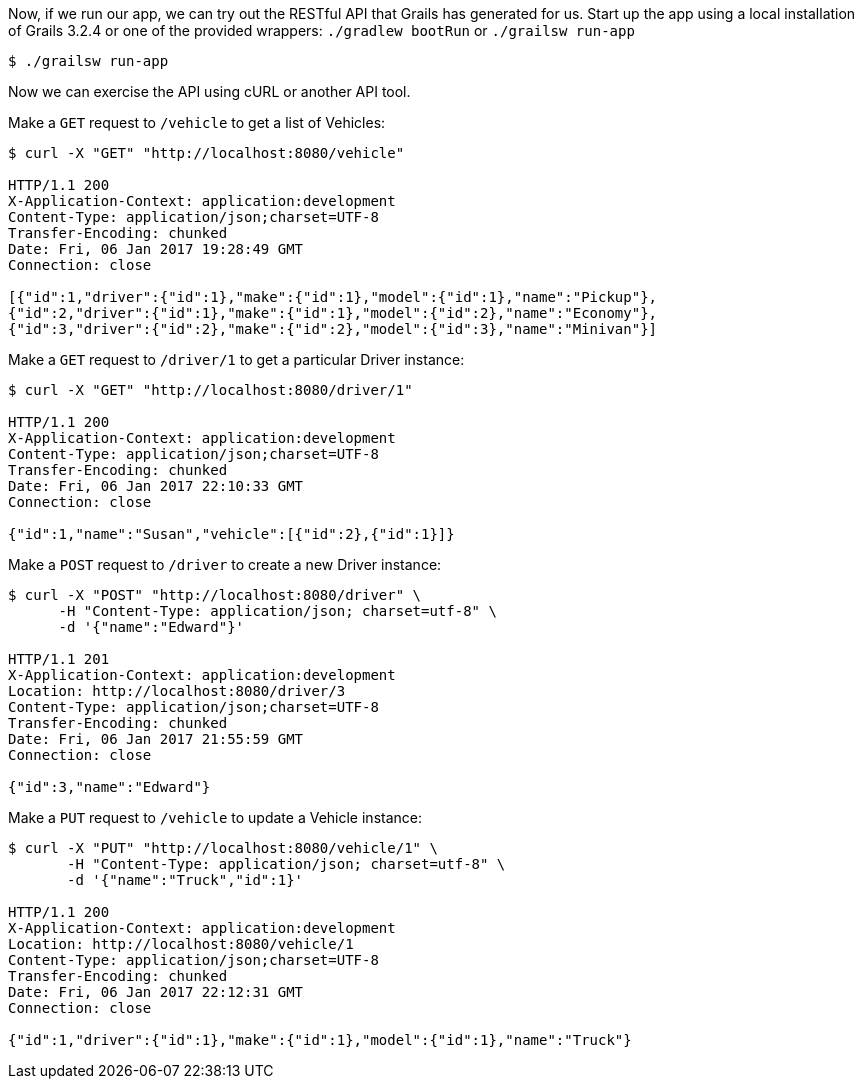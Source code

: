 
Now, if we run our app, we can try out the RESTful API that Grails has generated for us. Start up the app using a local installation of Grails 3.2.4 or one of the provided wrappers: `./gradlew bootRun` or `./grailsw run-app`

[source,bash]
----
$ ./grailsw run-app
----

Now we can exercise the API using cURL or another API tool.

Make a `GET` request to `/vehicle` to get a list of Vehicles:

[source,bash]
----
$ curl -X "GET" "http://localhost:8080/vehicle"

HTTP/1.1 200
X-Application-Context: application:development
Content-Type: application/json;charset=UTF-8
Transfer-Encoding: chunked
Date: Fri, 06 Jan 2017 19:28:49 GMT
Connection: close

[{"id":1,"driver":{"id":1},"make":{"id":1},"model":{"id":1},"name":"Pickup"},
{"id":2,"driver":{"id":1},"make":{"id":1},"model":{"id":2},"name":"Economy"},
{"id":3,"driver":{"id":2},"make":{"id":2},"model":{"id":3},"name":"Minivan"}]
----

Make a `GET` request to `/driver/1` to get a particular Driver instance:

[source,bash]
----
$ curl -X "GET" "http://localhost:8080/driver/1"

HTTP/1.1 200
X-Application-Context: application:development
Content-Type: application/json;charset=UTF-8
Transfer-Encoding: chunked
Date: Fri, 06 Jan 2017 22:10:33 GMT
Connection: close

{"id":1,"name":"Susan","vehicle":[{"id":2},{"id":1}]}
----

Make a `POST` request to `/driver` to create a new Driver instance:

[source,bash]
----
$ curl -X "POST" "http://localhost:8080/driver" \
      -H "Content-Type: application/json; charset=utf-8" \
      -d '{"name":"Edward"}'

HTTP/1.1 201
X-Application-Context: application:development
Location: http://localhost:8080/driver/3
Content-Type: application/json;charset=UTF-8
Transfer-Encoding: chunked
Date: Fri, 06 Jan 2017 21:55:59 GMT
Connection: close

{"id":3,"name":"Edward"}
----

Make a `PUT` request to `/vehicle` to update a Vehicle instance:

[source,bash]
----
$ curl -X "PUT" "http://localhost:8080/vehicle/1" \
       -H "Content-Type: application/json; charset=utf-8" \
       -d '{"name":"Truck","id":1}'

HTTP/1.1 200
X-Application-Context: application:development
Location: http://localhost:8080/vehicle/1
Content-Type: application/json;charset=UTF-8
Transfer-Encoding: chunked
Date: Fri, 06 Jan 2017 22:12:31 GMT
Connection: close

{"id":1,"driver":{"id":1},"make":{"id":1},"model":{"id":1},"name":"Truck"}
----


